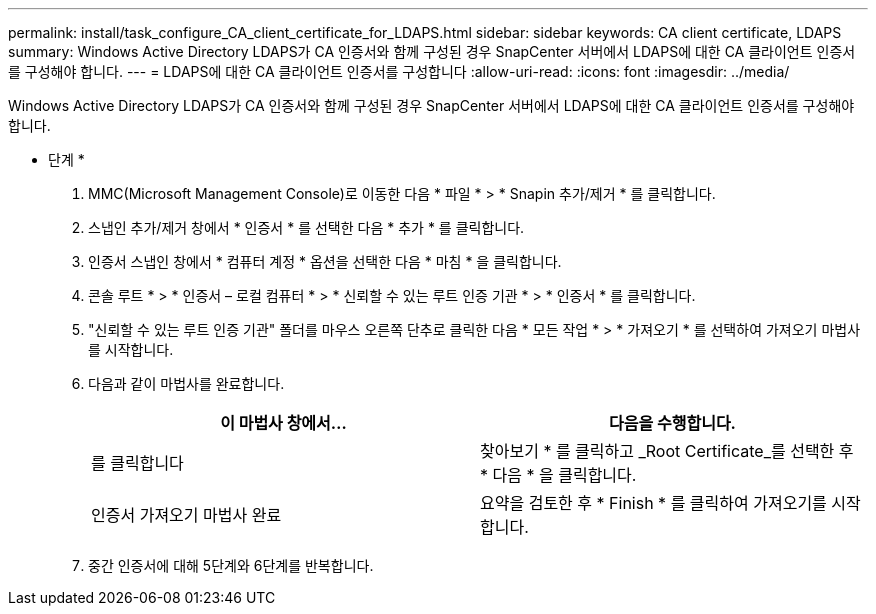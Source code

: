 ---
permalink: install/task_configure_CA_client_certificate_for_LDAPS.html 
sidebar: sidebar 
keywords: CA client certificate, LDAPS 
summary: Windows Active Directory LDAPS가 CA 인증서와 함께 구성된 경우 SnapCenter 서버에서 LDAPS에 대한 CA 클라이언트 인증서를 구성해야 합니다. 
---
= LDAPS에 대한 CA 클라이언트 인증서를 구성합니다
:allow-uri-read: 
:icons: font
:imagesdir: ../media/


[role="lead"]
Windows Active Directory LDAPS가 CA 인증서와 함께 구성된 경우 SnapCenter 서버에서 LDAPS에 대한 CA 클라이언트 인증서를 구성해야 합니다.

* 단계 *

. MMC(Microsoft Management Console)로 이동한 다음 * 파일 * > * Snapin 추가/제거 * 를 클릭합니다.
. 스냅인 추가/제거 창에서 * 인증서 * 를 선택한 다음 * 추가 * 를 클릭합니다.
. 인증서 스냅인 창에서 * 컴퓨터 계정 * 옵션을 선택한 다음 * 마침 * 을 클릭합니다.
. 콘솔 루트 * > * 인증서 – 로컬 컴퓨터 * > * 신뢰할 수 있는 루트 인증 기관 * > * 인증서 * 를 클릭합니다.
. "신뢰할 수 있는 루트 인증 기관" 폴더를 마우스 오른쪽 단추로 클릭한 다음 * 모든 작업 * > * 가져오기 * 를 선택하여 가져오기 마법사를 시작합니다.
. 다음과 같이 마법사를 완료합니다.
+
|===
| 이 마법사 창에서... | 다음을 수행합니다. 


 a| 
를 클릭합니다
 a| 
찾아보기 * 를 클릭하고 _Root Certificate_를 선택한 후 * 다음 * 을 클릭합니다.



 a| 
인증서 가져오기 마법사 완료
 a| 
요약을 검토한 후 * Finish * 를 클릭하여 가져오기를 시작합니다.

|===
. 중간 인증서에 대해 5단계와 6단계를 반복합니다.


